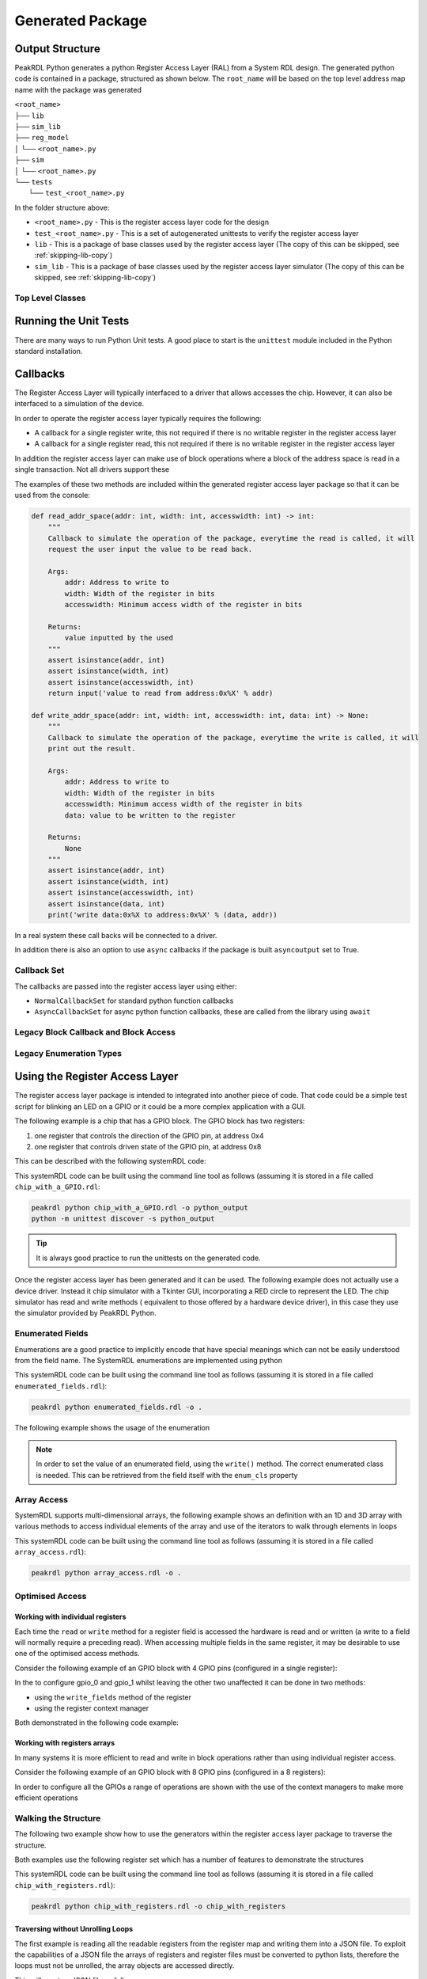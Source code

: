 Generated Package
*****************

Output Structure
================
PeakRDL Python generates a python Register Access Layer (RAL) from a System RDL design. The
generated python code is contained in a package, structured as shown below. The ``root_name``
will be based on the top level address map name with the package was generated

| ``<root_name>``
| ├── ``lib``
| ├── ``sim_lib``
| ├── ``reg_model``
| │ └── ``<root_name>.py``
| ├── ``sim``
| │ └── ``<root_name>.py``
| └── ``tests``
|   └── ``test_<root_name>.py``

In the folder structure above:

- ``<root_name>.py`` - This is the register access layer code for the design
- ``test_<root_name>.py`` - This is a set of autogenerated unittests to verify the register access layer
- ``lib`` - This is a package of base classes used by the register access layer (The copy of this can be skipped, see :ref:`skipping-lib-copy`)
- ``sim_lib`` - This is a package of base classes used by the register access layer simulator (The copy of this can be skipped, see :ref:`skipping-lib-copy`)

.. versionchanged:: 2.0.0

    The ``reg_model`` was changed in version 2.0.0 to split it out into multiple modules rather
    than building the whole register model in a single python module. This helps avoid
    excessively large files which helps speed up the generation and loading time.

Top Level Classes
-----------------

.. versionchanged:: 2.0.0

    A new class aliases were added to the ``reg_model`` and ``sim`` packages to allow the register
    model and simulator to be imported more easily. See the example below using ``RegModel`` and
    ``Simulator``.


Running the Unit Tests
======================

There are many ways to run Python Unit tests. A good place to start is the ``unittest`` module
included in the Python standard installation.

Callbacks
=========

The Register Access Layer will typically interfaced to a driver that
allows accesses the chip. However, it can also be interfaced to a simulation
of the device.

In order to operate the register access layer typically requires the following:

- A callback for a single register write, this not required if there is no writable register in
  the register access layer
- A callback for a single register read, this not required if there is no writable register in
  the register access layer

In addition the register access layer can make use of block operations where a block of the
address space is read in a single transaction. Not all drivers support these

The examples of these two methods are included within the generated register
access layer package so that it can be used from the console:

.. code-block:: python

    def read_addr_space(addr: int, width: int, accesswidth: int) -> int:
        """
        Callback to simulate the operation of the package, everytime the read is called, it will
        request the user input the value to be read back.

        Args:
            addr: Address to write to
            width: Width of the register in bits
            accesswidth: Minimum access width of the register in bits

        Returns:
            value inputted by the used
        """
        assert isinstance(addr, int)
        assert isinstance(width, int)
        assert isinstance(accesswidth, int)
        return input('value to read from address:0x%X' % addr)

    def write_addr_space(addr: int, width: int, accesswidth: int, data: int) -> None:
        """
        Callback to simulate the operation of the package, everytime the write is called, it will
        print out the result.

        Args:
            addr: Address to write to
            width: Width of the register in bits
            accesswidth: Minimum access width of the register in bits
            data: value to be written to the register

        Returns:
            None
        """
        assert isinstance(addr, int)
        assert isinstance(width, int)
        assert isinstance(accesswidth, int)
        assert isinstance(data, int)
        print('write data:0x%X to address:0x%X' % (data, addr))

In a real system these call backs will be connected to a driver.

In addition there is also an option to use ``async`` callbacks if the package is built
``asyncoutput`` set to True.

Callback Set
------------

The callbacks are passed into the register access layer using either:

* ``NormalCallbackSet`` for standard python function callbacks
* ``AsyncCallbackSet`` for async python function callbacks, these are called from the library using
  ``await``

Legacy Block Callback and Block Access
--------------------------------------

.. versionchanged:: 0.9.0

   Previous versions of PeakRDL Python used the python ``array.array`` for efficiently moving blocks
   of data. This was changed in version 0.9.0 in order to accommodate memories which were larger
   than 64 bit wide which could not be supported as the array type only support entries of up to
   64 bit.

   .. warning::
      The developers apologise for making a breaking change, however, not being able to fully the
      systemRDL specification was determined to be a major limitation that needed to be addressed.

      It could have left this as a future compatibility mode before making a breaking change but
      that would just delay the pain it was felt to be better to get as many users onto the new
      API as soon as possible whilst PeakRDL Python is in beta.

   If you really want to just keep on with the array based interface and make only minimal changes
   to existing code, there are two simple steps:

   1. The northbound interfaces that are provided by the generated package expect lists of integers
      rather than array. The old interfaces can be retained by using the ``legacy_block_access``
      build option.
   2. The southbound interfaces into the callbacks again need to use lists for the
      ``read_block_callback`` and ``write_block_callback`` methods. If you want to continue to use
      the old scheme use the following callback classes which are part of the callbacks:
      * ``NormalCallbackSetLegacy`` for standard python function callbacks
      * ``AsyncCallbackSetLegacy`` for async python function callbacks, these are called from the library using ``await``

Legacy Enumeration Types
------------------------

.. versionchanged:: 1.2.0

   Previous versions of PeakRDL Python used `IntEnum` for the the field encoding. This had a
   limitation that the metadata from the system RDL code, notably the ``name`` and ``desc``
   property could not be included. A new data type for the enumerations was introduced in
   version 1.2.0.

   There was a small risk this may impact some users code, in the case of advanced usage of the
   enumeration. The old behaviour can be brought back using the ``legacy_enum_type`` build option.


Using the Register Access Layer
===============================

The register access layer package is intended to integrated into another
piece of code. That code could be a simple test script for blinking an LED on a
GPIO or it could be a more complex application with a GUI.

The following example is a chip that has a GPIO block. The GPIO block has two
registers:

1. one register that controls the direction of the GPIO pin, at address 0x4
2. one register that controls driven state of the GPIO pin, at address 0x8

This can be described with the following systemRDL code:

.. literalinclude :: ../example/simulating_callbacks/chip_with_a_GPIO.rdl
   :language: systemrdl

This systemRDL code can be built using the command line tool as follows (assuming it is stored in
a file called ``chip_with_a_GPIO.rdl``:

.. code-block:: bash

    peakrdl python chip_with_a_GPIO.rdl -o python_output
    python -m unittest discover -s python_output

.. tip:: It is always good practice to run the unittests on the generated code.

Once the register access layer has been generated and it can be used. The following example
does not actually use a device driver. Instead it chip simulator with a Tkinter GUI,
incorporating a RED circle to represent the LED. The chip simulator has read and write methods (
equivalent to those offered by a hardware device driver), in this case they use the simulator
provided by PeakRDL Python.

.. literalinclude :: ../example/simulating_callbacks/flashing_the_LED.py
   :language: python

Enumerated Fields
-----------------

Enumerations are a good practice to implicitly encode that have special meanings which can not be
easily understood from the field name. The SystemRDL enumerations are implemented using python

.. literalinclude :: ../example/enumerated_fields/enumerated_fields.rdl
   :language: systemrdl

This systemRDL code can be built using the command line tool as follows (assuming it is stored in
a file called ``enumerated_fields.rdl``):

.. code-block:: bash

    peakrdl python enumerated_fields.rdl -o .

The following example shows the usage of the enumeration

.. note::
   In order to set the value of an enumerated field, using the ``write()`` method. The correct
   enumerated class is needed. This can be retrieved from the field itself with the ``enum_cls``
   property

.. literalinclude :: ../example/enumerated_fields/demo_enumerated_fields.py
   :language: python

Array Access
------------

SystemRDL supports multi-dimensional arrays, the following example shows an definition with an 1D
and 3D array with various methods to access individual elements of the array and use of the
iterators to walk through elements in loops

.. literalinclude :: ../example/array_access/array_access.rdl
   :language: systemrdl

This systemRDL code can be built using the command line tool as follows (assuming it is stored in
a file called ``array_access.rdl``):

.. code-block:: bash

    peakrdl python array_access.rdl -o .

.. literalinclude :: ../example/array_access/demo_array_access.py
   :language: python

Optimised Access
----------------

Working with individual registers
^^^^^^^^^^^^^^^^^^^^^^^^^^^^^^^^^

Each time the ``read`` or ``write`` method for a register field is accessed the hardware is read
and or written (a write to a field will normally require a preceding read). When accessing multiple
fields in the same register, it may be desirable to use one of the optimised access methods.

Consider the following example of an GPIO block with 4 GPIO pins (configured in a single register):

.. literalinclude :: ../example/optimised_access/optimised_access.rdl
   :language: systemrdl

In the to configure gpio_0 and gpio_1 whilst leaving the other two unaffected it can be done in two
methods:

* using the ``write_fields`` method of the register
* using the register context manager

Both demonstrated in the following code example:

.. literalinclude :: ../example/optimised_access/demo_optimised_access.py
   :language: python

Working with registers arrays
^^^^^^^^^^^^^^^^^^^^^^^^^^^^^

In many systems it is more efficient to read and write in block operations rather than using
individual register access.

Consider the following example of an GPIO block with 8 GPIO pins (configured in a 8 registers):

.. literalinclude :: ../example/optimised_access/optimised_array_access.rdl
   :language: systemrdl

In order to configure all the GPIOs a range of operations are shown with the use of the context
managers to make more efficient operations

.. literalinclude :: ../example/optimised_access/demo_optimised_array_access.py
   :language: python

Walking the Structure
---------------------

The following two example show how to use the generators within the register access layer
package to traverse the structure.

Both examples use the following register set which has a number of features to demonstrate the
structures

.. literalinclude :: ../example/tranversing_address_map/chip_with_registers.rdl
   :language: systemrdl

This systemRDL code can be built using the command line tool as follows (assuming it is stored in
a file called ``chip_with_registers.rdl``):

.. code-block:: bash

   peakrdl python chip_with_registers.rdl -o chip_with_registers


Traversing without Unrolling Loops
^^^^^^^^^^^^^^^^^^^^^^^^^^^^^^^^^^

The first example is reading all the readable registers from the register map and writing them
into a JSON file. To exploit the capabilities of a JSON file the arrays of registers and
register files must be converted to python lists, therefore the loops must not be unrolled, the
array objects are accessed directly.

.. literalinclude :: ../example/tranversing_address_map/dumping_register_state_to_json_file.py
   :language: python

This will create a JSON file as follows:

.. code-block:: json

    {
        "regfile_array": [
            {
                "single_reg": {
                    "first_field": 0,
                    "second_field": 0
                },
                "reg_array": [
                    {
                        "first_field": 0,
                        "second_field": 0
                    },
                    {
                        "first_field": 0,
                        "second_field": 0
                    },
                    {
                        "first_field": 0,
                        "second_field": 0
                    },
                    {
                        "first_field": 0,
                        "second_field": 0
                    }
                ]
            },
            {
                "single_reg": {
                    "first_field": 0,
                    "second_field": 0
                },
                "reg_array": [
                    {
                        "first_field": 0,
                        "second_field": 0
                    },
                    {
                        "first_field": 0,
                        "second_field": 0
                    },
                    {
                        "first_field": 0,
                        "second_field": 0
                    },
                    {
                        "first_field": 0,
                        "second_field": 0
                    }
                ]
            }
        ],
        "single_regfile": {
            "single_reg": {
                "first_field": 0,
                "second_field": 0
            },
            "reg_array": [
                {
                    "first_field": 0,
                    "second_field": 0
                },
                {
                    "first_field": 0,
                    "second_field": 0
                },
                {
                    "first_field": 0,
                    "second_field": 0
                },
                {
                    "first_field": 0,
                    "second_field": 0
                }
            ]
        }
    }

Traversing without Unrolling Loops
^^^^^^^^^^^^^^^^^^^^^^^^^^^^^^^^^^

The second example is setting every register in the address map back to its default values. In
this case the loops are unrolled to conveniently access all the register without needing to
worry if they are in an array or not.

.. literalinclude :: ../example/tranversing_address_map/reseting_registers.py
   :language: python

Exposing User Defined Properties
--------------------------------

SystemRDL allows properties to be added to any component (Field, Memory, Register, Register File,
Address Map), so called *User Defined Properties (UDP)*.

Consider the following systemRDL example with a user defined property: ``component_usage``

.. literalinclude :: ../example/user_defined_properties/user_defined_properties.rdl
   :language: systemrdl

User Defined Properties are not automatically included they must be specified, as shown:

.. code-block:: bash

   peakrdl python user_defined_properties.rdl -o . --udp component_usage

The user defined properties are stored in a ``udp`` property of all component in the generated
register access and can be accessed as follows:

.. literalinclude :: ../example/user_defined_properties/demo_user_defined_properties.py
   :language: python

Python Safe Names
=================

The systemRDL structure is converted to a python class structure, there are two concerns:

* if any systemRDL node name is a python keyname
* if any systemRDL node name clashes with part of the peakrdl_standard types, for example all
  register nodes have an ``address`` property that would clash with a field of that register
  called ``address``

consider the following example:

.. code-block:: systemrdl

   addrmap my_addr_map {

       reg {
           default sw = rw;
           default hw = r;
           field { fieldwidth=1; } in;
       } address;
   };

This would create an object attribute ``address`` which would clash with an existing property of
the ``my_addr_map`` object. The register field can not be called ``in`` as this is a python keyword.
Therefore peakrdl python will use the name ``field_in`` in the generated code to avoid the clash.
The algorithm for renaming node to avoid name clashes does not need to be known to an end user,
the names can be looked up.

User Defined Property
---------------------

PeakRDL Python recognises a SystemRDL User Defined Propery (UDP) that can be used to force the
names used in the generated python code for node. In this case following names will be overridden:

* name of the register will be ``overridden_reg_a`` rather than ``reg_a``
* the name of the field will be ``overridden_field_a`` rather than ``field_a``

.. literalinclude :: ../example/overridden_names/overridden_names.rdl
   :language: systemrdl

Name lookup
-----------

When names have been altered (either to avoid a name clash or by the ``python_inst_name``
User Defined Property), attributes can be accessed using the ``get_child_by_system_rdl_name``
method of any object in the register model. The following example shows both methods to access the
field from the example above

.. literalinclude :: ../example/overridden_names/demo_over_ridden_names.py
   :language: python

Hidden Elements
===============

Commonly some parts of the register map want to be hidden from some users, for example register
included to reserve space or test functions.

User Defined Property
---------------------

PeakRDL Python supports a User Defined Property (UDP): ``python_hide`` that can be used to hide
items that should not appear in the generated python wrappers.

In the following example, python wrapper generated would have the registers:

* ``explictly_visible_reg``
* ``implicitly_visible_reg``

However the ``hidden_reg`` would not be included in the python wrappers

.. code-block:: systemrdl

   property python_hide { type = boolean; component = addrmap | regfile | reg | field | mem; };

   addrmap my_addr_map {

       reg {
           default sw = rw;
           default hw = r;
           python_hide = true;
           field { fieldwidth=1; } field_a;
       } hidden_reg;

      reg {
           default sw = rw;
           default hw = r;
           python_hide = false;
           field { fieldwidth=1; } field_a;
       } explictly_visible_reg;

      reg {
           default sw = rw;
           default hw = r;
           field { fieldwidth=1; } field_a;
       } implicitly_visible_reg;

   };

The ``python_hide`` property can be overridden with the ``show_hidden`` argument to the peakrdl
command line tool or the ``export`` method.

Regular Expression
------------------

PeakRDL Python supports hiding elements of the based on a regular expression.

.. note:: The expression uses the python re.match, for example to hide all fields, registers,
          regfiles, address maps or memories  with the name ``RSVD``, the regular expression
          must match on the full name e.g. ``(?:[\w_\[\]]+\.)+RSVD``


Autoformatting
==============

The generated code is not perfect it often has lots of spare black lines, over time this will
improve but the quickest way to resolve these issue is to include an autoformatter
post-generation. Previous versions of peakrdl-python included the option to run an autoformatter
to clean up the generated code. This had two issues:

* It created maintenance issues when the autoformatter changed
* The choice of autoformatter is an individual one, rather than force an autoformatter on people
  it is better to let people choose their own.

peakrdl-python uses the Black `Black <https://pypi.org/project/black/L>`_ in the CI tests to check
that the generated code is compatible with an autoformatter.


Simulator
=========

PeakRDL Python also generates an simulator, this can be used to test and develop using the
generated package. The simulator is used in a the examples shown earlier in this section. The
simulator has the option to attach a callback to the read and write operations of either a
register or field. In addition there is a ``value`` property that allows access to the register
or field content, this allows the contents to be accessed or updated without activating the
callbacks, this is intended to allow the simulator to be extended with behaviour that is not
fully described by the systemRDL.

.. warning:: The PeakRDL Python simulator is not intended to replace an RTL simulation of the
             design. It does not simulate the hardware, it is intended as a simple tool for
             development and testing of the python wrappers or code that uses them.

.. _skipping-lib-copy:

Skipping the Library Copy
=========================

In some cases it may be desirable to skip the copy of the library from the generated pacakge.
This may be useful in development of PeakRDL-python. It can also be used to avoid distributing
licensed code.

.. warning:: If the libraries are not distributed with the package, it is very important to
             ensure users download the matching version of the PeakRDL-python package to use it
